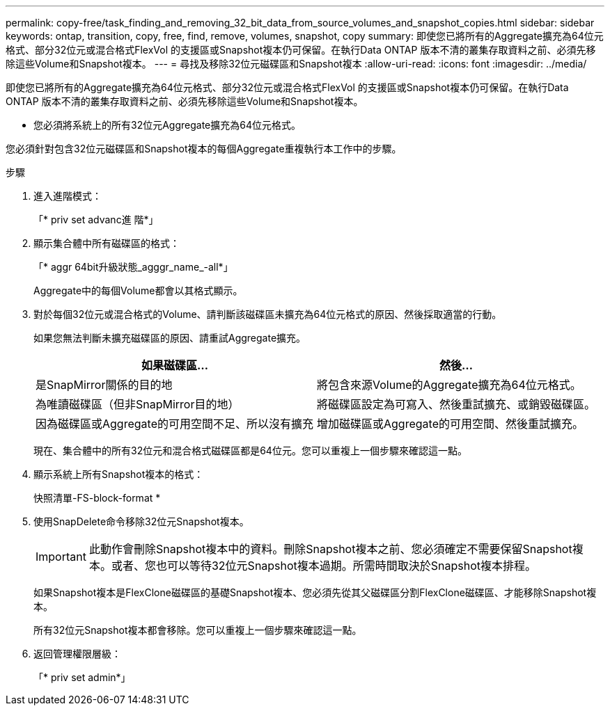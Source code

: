 ---
permalink: copy-free/task_finding_and_removing_32_bit_data_from_source_volumes_and_snapshot_copies.html 
sidebar: sidebar 
keywords: ontap, transition, copy, free, find, remove, volumes, snapshot, copy 
summary: 即使您已將所有的Aggregate擴充為64位元格式、部分32位元或混合格式FlexVol 的支援區或Snapshot複本仍可保留。在執行Data ONTAP 版本不清的叢集存取資料之前、必須先移除這些Volume和Snapshot複本。 
---
= 尋找及移除32位元磁碟區和Snapshot複本
:allow-uri-read: 
:icons: font
:imagesdir: ../media/


[role="lead"]
即使您已將所有的Aggregate擴充為64位元格式、部分32位元或混合格式FlexVol 的支援區或Snapshot複本仍可保留。在執行Data ONTAP 版本不清的叢集存取資料之前、必須先移除這些Volume和Snapshot複本。

* 您必須將系統上的所有32位元Aggregate擴充為64位元格式。


您必須針對包含32位元磁碟區和Snapshot複本的每個Aggregate重複執行本工作中的步驟。

.步驟
. 進入進階模式：
+
「* priv set advanc進 階*」

. 顯示集合體中所有磁碟區的格式：
+
「* aggr 64bit升級狀態_agggr_name_-all*」

+
Aggregate中的每個Volume都會以其格式顯示。

. 對於每個32位元或混合格式的Volume、請判斷該磁碟區未擴充為64位元格式的原因、然後採取適當的行動。
+
如果您無法判斷未擴充磁碟區的原因、請重試Aggregate擴充。

+
|===
| 如果磁碟區... | 然後... 


 a| 
是SnapMirror關係的目的地
 a| 
將包含來源Volume的Aggregate擴充為64位元格式。



 a| 
為唯讀磁碟區（但非SnapMirror目的地）
 a| 
將磁碟區設定為可寫入、然後重試擴充、或銷毀磁碟區。



 a| 
因為磁碟區或Aggregate的可用空間不足、所以沒有擴充
 a| 
增加磁碟區或Aggregate的可用空間、然後重試擴充。

|===
+
現在、集合體中的所有32位元和混合格式磁碟區都是64位元。您可以重複上一個步驟來確認這一點。

. 顯示系統上所有Snapshot複本的格式：
+
快照清單-FS-block-format *

. 使用SnapDelete命令移除32位元Snapshot複本。
+

IMPORTANT: 此動作會刪除Snapshot複本中的資料。刪除Snapshot複本之前、您必須確定不需要保留Snapshot複本。或者、您也可以等待32位元Snapshot複本過期。所需時間取決於Snapshot複本排程。

+
如果Snapshot複本是FlexClone磁碟區的基礎Snapshot複本、您必須先從其父磁碟區分割FlexClone磁碟區、才能移除Snapshot複本。

+
所有32位元Snapshot複本都會移除。您可以重複上一個步驟來確認這一點。

. 返回管理權限層級：
+
「* priv set admin*」


